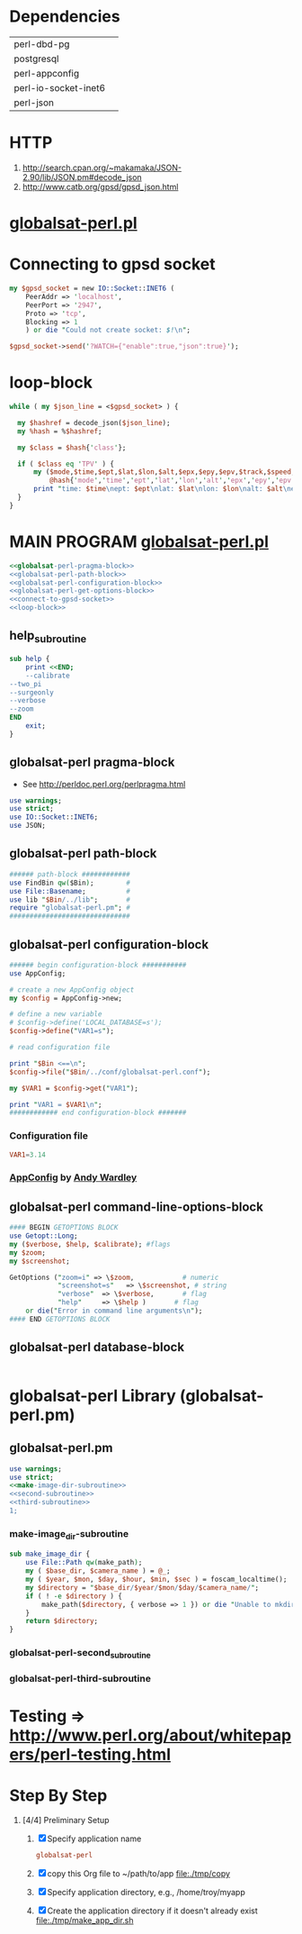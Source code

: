 * Dependencies
  | perl-dbd-pg          |   |
  | postgresql           |   |
  | perl-appconfig       |   |
  | perl-io-socket-inet6 |   |
  | perl-json            |   |

* HTTP
  1. http://search.cpan.org/~makamaka/JSON-2.90/lib/JSON.pm#decode_json
  2. http://www.catb.org/gpsd/gpsd_json.html
* [[file:./bin/globalsat-perl.pl][globalsat-perl.pl]]
* Connecting to gpsd socket
  #+NAME: connect-to-gpsd-socket
  #+BEGIN_SRC perl
    my $gpsd_socket = new IO::Socket::INET6 (
        PeerAddr => 'localhost',
        PeerPort => '2947',
        Proto => 'tcp',
        Blocking => 1
        ) or die "Could not create socket: $!\n";

    $gpsd_socket->send('?WATCH={"enable":true,"json":true}');
  #+END_SRC
* loop-block
  #+NAME: loop-block
  #+BEGIN_SRC perl
    while ( my $json_line = <$gpsd_socket> ) {

      my $hashref = decode_json($json_line);
      my %hash = %$hashref;

      my $class = $hash{'class'};

      if ( $class eq 'TPV' ) {
          my ($mode,$time,$ept,$lat,$lon,$alt,$epx,$epy,$epv,$track,$speed,$climb,$epd,$eps,$epc) =
              @hash{'mode','time','ept','lat','lon','alt','epx','epy','epv','track','speed','climb','epd','eps','epc'};
          print "time: $time\nept: $ept\nlat: $lat\nlon: $lon\nalt: $alt\nepx: $epx\nepy: $epy\nepv: $epv\ntrack: $track\nspeed: $speed\nclimb: $climb\nepd: $epd\neps: $eps\nepc: $epc\n";
      }
    }
  #+END_SRC
* MAIN PROGRAM [[file:./bin/globalsat-perl.pl][globalsat-perl.pl]]
  #+BEGIN_SRC perl :tangle bin/globalsat-perl.pl :shebang #!/usr/bin/env perl :noweb yes
    <<globalsat-perl-pragma-block>>
    <<globalsat-perl-path-block>>
    <<globalsat-perl-configuration-block>>
    <<globalsat-perl-get-options-block>>
    <<connect-to-gpsd-socket>>
    <<loop-block>>
  #+END_SRC
** help_subroutine
   #+NAME: help_subroutine
   #+BEGIN_SRC perl
     sub help {
         print <<END;
         --calibrate
	 --two_pi
	 --surgeonly
	 --verbose
	 --zoom
     END
         exit;
     }
   #+END_SRC

** globalsat-perl pragma-block
   + See http://perldoc.perl.org/perlpragma.html
   #+NAME: globalsat-perl-pragma-block
   #+BEGIN_SRC perl
     use warnings;
     use strict;
     use IO::Socket::INET6;
     use JSON;
   #+END_SRC
** globalsat-perl path-block
   #+NAME: globalsat-perl-path-block
   #+BEGIN_SRC perl
     ###### path-block ############
     use FindBin qw($Bin);        #
     use File::Basename;          #
     use lib "$Bin/../lib";       #
     require "globalsat-perl.pm"; #
     ##############################
   #+END_SRC
** globalsat-perl configuration-block
   #+NAME: globalsat-perl-configuration-block
   #+BEGIN_SRC perl
     ###### begin configuration-block ########### 
     use AppConfig;                               
                                                  
     # create a new AppConfig object              
     my $config = AppConfig->new;                 
                                                  
     # define a new variable                      
     # $config->define('LOCAL_DATABASE=s');       
     $config->define("VAR1=s");                   
                                                  
     # read configuration file                    
                                                  
     print "$Bin <==\n";                          
     $config->file("$Bin/../conf/globalsat-perl.conf");            
                                                  
     my $VAR1 = $config->get("VAR1");             
                                                  
     print "VAR1 = $VAR1\n";                      
     ############ end configuration-block ####### 
   #+END_SRC					 
*** Configuration file
    #+BEGIN_SRC conf :tangle ./conf/globalsat-perl.conf
      VAR1=3.14
    #+END_SRC    
*** [[http://search.cpan.org/~abw/AppConfig/][AppConfig]] by [[http://search.cpan.org/~abw/][Andy Wardley]]
** globalsat-perl command-line-options-block
   #+NAME: globalsat-perl-configuration-block
   #+BEGIN_SRC perl
     #### BEGIN GETOPTIONS BLOCK
     use Getopt::Long;
     my ($verbose, $help, $calibrate); #flags
     my $zoom;
     my $screenshot;
     
     GetOptions ("zoom=i" => \$zoom,            # numeric
                 "screenshot=s"   => \$screenshot, # string
                 "verbose"  => \$verbose,       # flag
                 "help"     => \$help )       # flag
         or die("Error in command line arguments\n");
     #### END GETOPTIONS BLOCK
   #+END_SRC

** globalsat-perl database-block
   #+NAME: globalsat-perl-configuration-block
   #+BEGIN_SRC perl
     
   #+END_SRC
   
   
* globalsat-perl Library (globalsat-perl.pm)
** globalsat-perl.pm
   #+BEGIN_SRC perl :tangle ./lib/globalsat-perl.pm :padline no :noweb yes
     use warnings;
     use strict;
     <<make-image-dir-subroutine>>
     <<second-subroutine>>
     <<third-subroutine>>
     1;
   #+END_SRC    
*** make-image_dir-subroutine
    #+name: make-image-dir-subroutine
    #+BEGIN_SRC perl
      sub make_image_dir {
          use File::Path qw(make_path);
          my ( $base_dir, $camera_name ) = @_;
          my ( $year, $mon, $day, $hour, $min, $sec ) = foscam_localtime();
          my $directory = "$base_dir/$year/$mon/$day/$camera_name/";
          if ( ! -e $directory ) {
              make_path($directory, { verbose => 1 }) or die "Unable to mkdir --parent $directory";
          }
          return $directory;
      }
    #+END_SRC    
*** globalsat-perl-second_subroutine
*** globalsat-perl-third-subroutine


* Testing => http://www.perl.org/about/whitepapers/perl-testing.html
* Step By Step
  1. [4/4] Preliminary Setup
     1. [X] Specify application name
	#+NAME: globalsat-perl
	#+BEGIN_SRC conf
	  globalsat-perl
	#+END_SRC
     2. [X] copy this Org file to ~/path/to/app file:./tmp/copy
     3. [X] Specify application directory, e.g., /home/troy/myapp
     4. [X] Create the application directory if it doesn't already exist file:./tmp/make_app_dir.sh
